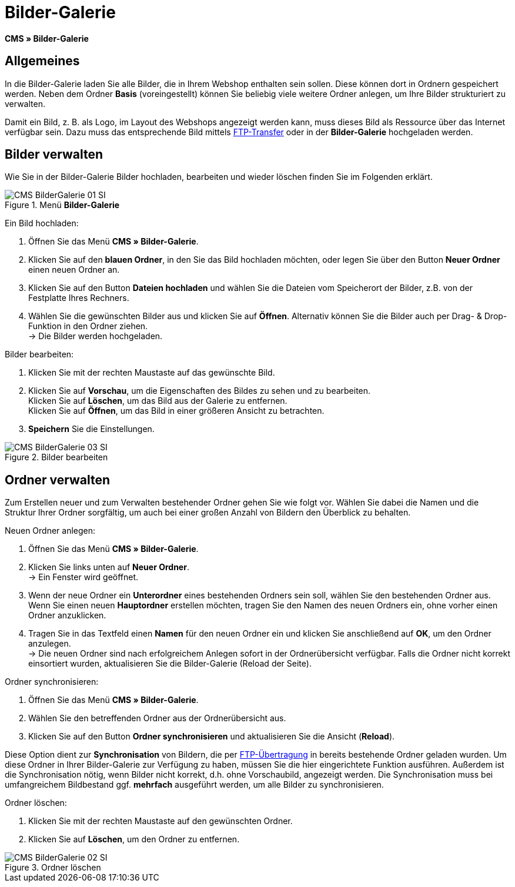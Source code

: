 = Bilder-Galerie
:lang: de
// include::{includedir}/_header.adoc[]
:position: 20

*CMS » Bilder-Galerie*

== Allgemeines

In die Bilder-Galerie laden Sie alle Bilder, die in Ihrem Webshop enthalten sein sollen. Diese können dort in Ordnern gespeichert werden. Neben dem Ordner *Basis* (voreingestellt) können Sie beliebig viele weitere Ordner anlegen, um Ihre Bilder strukturiert zu verwalten.

Damit ein Bild, z. B. als Logo, im Layout des Webshops angezeigt werden kann, muss dieses Bild als Ressource über das Internet verfügbar sein. Dazu muss das entsprechende Bild mittels <<omni-channel/mandant-shop/globale-einstellungen/ftp-zugang#, FTP-Transfer>> oder in der *Bilder-Galerie* hochgeladen werden.

== Bilder verwalten

Wie Sie in der Bilder-Galerie Bilder hochladen, bearbeiten und wieder löschen finden Sie im Folgenden erklärt.

.Menü *Bilder-Galerie*
image::omni-channel/online-shop/webshop-einrichten/_cms/assets/CMS-BilderGalerie-01-SI.png[]

[.instruction]
Ein Bild hochladen:

. Öffnen Sie das Menü *CMS » Bilder-Galerie*.
. Klicken Sie auf den *blauen Ordner*, in den Sie das Bild hochladen möchten, oder legen Sie über den Button *Neuer Ordner* einen neuen Ordner an.
. Klicken Sie auf den Button *Dateien hochladen* und wählen Sie die Dateien vom Speicherort der Bilder, z.B. von der Festplatte Ihres Rechners.
. Wählen Sie die gewünschten Bilder aus und klicken Sie auf *Öffnen*. Alternativ können Sie die Bilder auch per Drag- &amp; Drop-Funktion in den Ordner ziehen. +
→ Die Bilder werden hochgeladen.

[.instruction]
Bilder bearbeiten:

. Klicken Sie mit der rechten Maustaste auf das gewünschte Bild.
. Klicken Sie auf *Vorschau*, um die Eigenschaften des Bildes zu sehen und zu bearbeiten. +
Klicken Sie auf *Löschen*, um das Bild aus der Galerie zu entfernen. +
Klicken Sie auf *Öffnen*, um das Bild in einer größeren Ansicht zu betrachten.
. *Speichern* Sie die Einstellungen.

.Bilder bearbeiten
image::omni-channel/online-shop/webshop-einrichten/_cms/assets/CMS-BilderGalerie-03-SI.png[]

== Ordner verwalten

Zum Erstellen neuer und zum Verwalten bestehender Ordner gehen Sie wie folgt vor. Wählen Sie dabei die Namen und die Struktur Ihrer Ordner sorgfältig, um auch bei einer großen Anzahl von Bildern den Überblick zu behalten.

[.instruction]
Neuen Ordner anlegen:

. Öffnen Sie das Menü *CMS » Bilder-Galerie*.
. Klicken Sie links unten auf *Neuer Ordner*. +
→ Ein Fenster wird geöffnet.
. Wenn der neue Ordner ein *Unterordner* eines bestehenden Ordners sein soll, wählen Sie den bestehenden Ordner aus. Wenn Sie einen neuen *Hauptordner* erstellen möchten, tragen Sie den Namen des neuen Ordners ein, ohne vorher einen Ordner anzuklicken.
. Tragen Sie in das Textfeld einen *Namen* für den neuen Ordner ein und klicken Sie anschließend auf *OK*, um den Ordner anzulegen. +
→ Die neuen Ordner sind nach erfolgreichem Anlegen sofort in der Ordnerübersicht verfügbar. Falls die Ordner nicht korrekt einsortiert wurden, aktualisieren Sie die Bilder-Galerie (Reload der Seite).

[.instruction]
Ordner synchronisieren:

. Öffnen Sie das Menü *CMS » Bilder-Galerie*.
. Wählen Sie den betreffenden Ordner aus der Ordnerübersicht aus.
. Klicken Sie auf den Button *Ordner synchronisieren* und aktualisieren Sie die Ansicht (*Reload*).

Diese Option dient zur *Synchronisation* von Bildern, die per <<omni-channel/mandant-shop/globale-einstellungen/ftp-zugang#, FTP-Übertragung>> in bereits bestehende Ordner geladen wurden. Um diese Ordner in Ihrer Bilder-Galerie zur Verfügung zu haben, müssen Sie die hier eingerichtete Funktion ausführen. Außerdem ist die Synchronisation nötig, wenn Bilder nicht korrekt, d.h. ohne Vorschaubild, angezeigt werden. Die Synchronisation muss bei umfangreichem Bildbestand ggf. *mehrfach* ausgeführt werden, um alle Bilder zu synchronisieren.

[.instruction]
Ordner löschen:

. Klicken Sie mit der rechten Maustaste auf den gewünschten Ordner.
. Klicken Sie auf *Löschen*, um den Ordner zu entfernen.

.Ordner löschen
image::omni-channel/online-shop/webshop-einrichten/_cms/assets/CMS-BilderGalerie-02-SI.png[]
